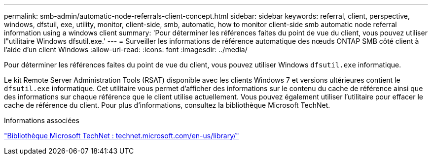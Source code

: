 ---
permalink: smb-admin/automatic-node-referrals-client-concept.html 
sidebar: sidebar 
keywords: referral, client, perspective, windows, dfstuil, exe, utility, monitor, client-side, smb, automatic, how to monitor client-side smb automatic node referral information using a windows client 
summary: 'Pour déterminer les références faites du point de vue du client, vous pouvez utiliser l"utilitaire Windows dfsutil.exe.' 
---
= Surveiller les informations de référence automatique des nœuds ONTAP SMB côté client à l'aide d'un client Windows
:allow-uri-read: 
:icons: font
:imagesdir: ../media/


[role="lead"]
Pour déterminer les références faites du point de vue du client, vous pouvez utiliser Windows `dfsutil.exe` informatique.

Le kit Remote Server Administration Tools (RSAT) disponible avec les clients Windows 7 et versions ultérieures contient le `dfsutil.exe` informatique. Cet utilitaire vous permet d'afficher des informations sur le contenu du cache de référence ainsi que des informations sur chaque référence que le client utilise actuellement. Vous pouvez également utiliser l'utilitaire pour effacer le cache de référence du client. Pour plus d'informations, consultez la bibliothèque Microsoft TechNet.

.Informations associées
http://technet.microsoft.com/en-us/library/["Bibliothèque Microsoft TechNet : technet.microsoft.com/en-us/library/"]
